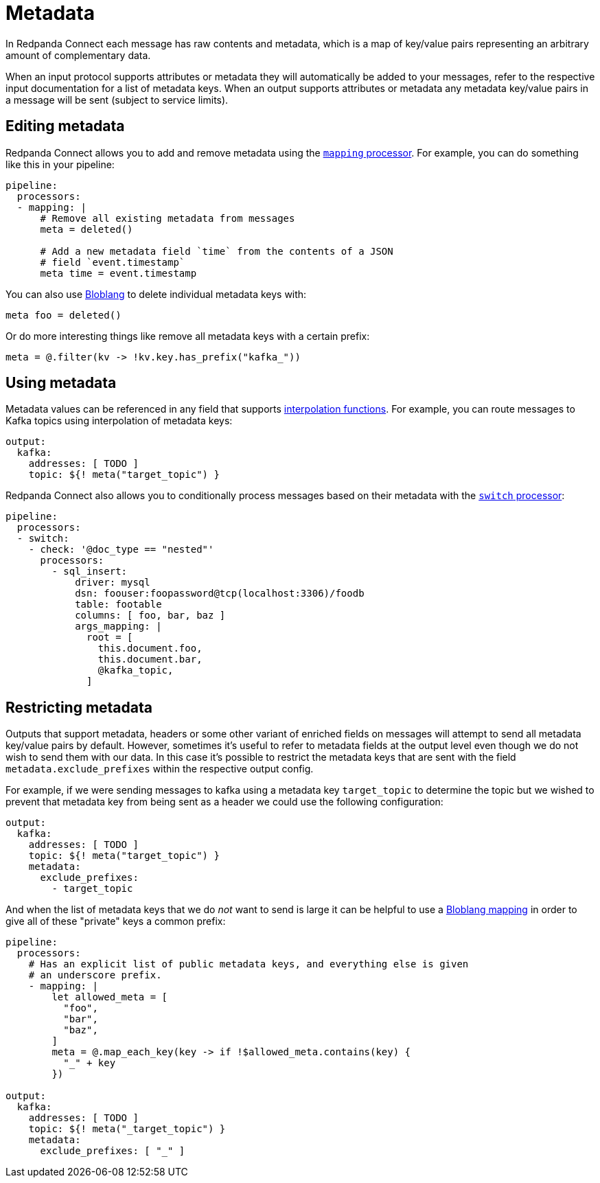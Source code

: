 = Metadata
// tag::single-source[]

In Redpanda Connect each message has raw contents and metadata, which is a map of key/value pairs representing an arbitrary amount of complementary data.

When an input protocol supports attributes or metadata they will automatically be added to your messages, refer to the respective input documentation for a list of metadata keys. When an output supports attributes or metadata any metadata key/value pairs in a message will be sent (subject to service limits).

== Editing metadata

Redpanda Connect allows you to add and remove metadata using the xref:components:processors/mapping.adoc[`mapping` processor]. For example, you can do something like this in your pipeline:

[source,yaml]
----
pipeline:
  processors:
  - mapping: |
      # Remove all existing metadata from messages
      meta = deleted()

      # Add a new metadata field `time` from the contents of a JSON
      # field `event.timestamp`
      meta time = event.timestamp
----

You can also use xref:guides:bloblang/about.adoc[Bloblang] to delete individual metadata keys with:

[source,coffeescript]
----
meta foo = deleted()
----

Or do more interesting things like remove all metadata keys with a certain prefix:

[source,coffeescript]
----
meta = @.filter(kv -> !kv.key.has_prefix("kafka_"))
----

== Using metadata

Metadata values can be referenced in any field that supports xref:configuration:interpolation.adoc[interpolation functions]. For example, you can route messages to Kafka topics using interpolation of metadata keys:

[source,yaml]
----
output:
  kafka:
    addresses: [ TODO ]
    topic: ${! meta("target_topic") }
----

Redpanda Connect also allows you to conditionally process messages based on their metadata with the xref:components:processors/switch.adoc[`switch` processor]:

[source,yaml]
----
pipeline:
  processors:
  - switch:
    - check: '@doc_type == "nested"'
      processors:
        - sql_insert:
            driver: mysql
            dsn: foouser:foopassword@tcp(localhost:3306)/foodb
            table: footable
            columns: [ foo, bar, baz ]
            args_mapping: |
              root = [
                this.document.foo,
                this.document.bar,
                @kafka_topic,
              ]
----

== Restricting metadata

Outputs that support metadata, headers or some other variant of enriched fields on messages will attempt to send all metadata key/value pairs by default. However, sometimes it's useful to refer to metadata fields at the output level even though we do not wish to send them with our data. In this case it's possible to restrict the metadata keys that are sent with the field `metadata.exclude_prefixes` within the respective output config.

For example, if we were sending messages to kafka using a metadata key `target_topic` to determine the topic but we wished to prevent that metadata key from being sent as a header we could use the following configuration:

[source,yaml]
----
output:
  kafka:
    addresses: [ TODO ]
    topic: ${! meta("target_topic") }
    metadata:
      exclude_prefixes:
        - target_topic
----

And when the list of metadata keys that we do _not_ want to send is large it can be helpful to use a xref:guides:bloblang/about.adoc[Bloblang mapping] in order to give all of these "private" keys a common prefix:

[source,yaml]
----
pipeline:
  processors:
    # Has an explicit list of public metadata keys, and everything else is given
    # an underscore prefix.
    - mapping: |
        let allowed_meta = [
          "foo",
          "bar",
          "baz",
        ]
        meta = @.map_each_key(key -> if !$allowed_meta.contains(key) {
          "_" + key
        })

output:
  kafka:
    addresses: [ TODO ]
    topic: ${! meta("_target_topic") }
    metadata:
      exclude_prefixes: [ "_" ]
----

// end::single-source[]